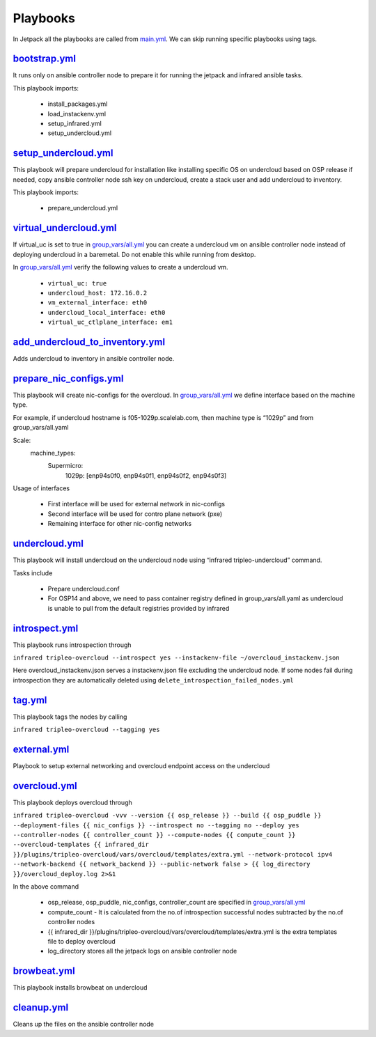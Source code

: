 Playbooks
=========

In Jetpack all the playbooks are called from `main.yml <https://github.com/redhat-performance/jetpack/blob/master/main.yml>`_. We can skip running specific playbooks using tags.

`bootstrap.yml <https://github.com/redhat-performance/jetpack/blob/master/bootstrap.yml>`_
------------------------------------------------------------------------------------------

It runs only on ansible controller node to prepare it for running the jetpack and infrared ansible tasks.

This playbook imports:

  * install_packages.yml
  * load_instackenv.yml
  * setup_infrared.yml
  * setup_undercloud.yml

`setup_undercloud.yml <https://github.com/redhat-performance/jetpack/blob/master/setup_undercloud.yml>`_
--------------------------------------------------------------------------------------------------------

This playbook will prepare undercloud for installation like installing specific OS on undercloud based on OSP release if needed, copy ansible controller node ssh key on undercloud, create a stack user and add undercloud to inventory.

This playbook imports:

  * prepare_undercloud.yml

`virtual_undercloud.yml <https://github.com/redhat-performance/jetpack/blob/master/virtual_undercloud.yml>`_
------------------------------------------------------------------------------------------------------------

If virtual_uc is set to true in `group_vars/all.yml <https://github.com/redhat-performance/jetpack/blob/master/group_vars/all.yml>`_  you can create a undercloud vm on ansible controller node instead of deploying undercloud in a baremetal. Do not enable this while running from desktop.

In `group_vars/all.yml <https://github.com/redhat-performance/jetpack/blob/master/group_vars/all.yml>`_ verify the following values to create a undercloud vm.

  * ``virtual_uc: true``
  * ``undercloud_host: 172.16.0.2``
  * ``vm_external_interface: eth0``
  * ``undercloud_local_interface: eth0``
  * ``virtual_uc_ctlplane_interface: em1``

`add_undercloud_to_inventory.yml <https://github.com/redhat-performance/jetpack/blob/master/add_undercloud_to_inventory.yml>`_
------------------------------------------------------------------------------------------------------------------------------

Adds undercloud to inventory in ansible controller node.

`prepare_nic_configs.yml <https://github.com/redhat-performance/jetpack/blob/master/prepare_nic_configs.yml>`_
--------------------------------------------------------------------------------------------------------------

This playbook will create nic-configs for the overcloud. In `group_vars/all.yml <https://github.com/redhat-performance/jetpack/blob/master/group_vars/all.yml>`_  we define interface based on the machine type.

For example, if undercloud hostname is f05-1029p.scalelab.com, then machine type is “1029p” and from group_vars/all.yaml

Scale:
  machine_types:
     Supermicro:
          1029p: [enp94s0f0, enp94s0f1, enp94s0f2, enp94s0f3]

Usage of interfaces

  * First interface will be used for external network in nic-configs
  * Second interface will be used for contro plane network (pxe)
  * Remaining interface for other nic-config networks

`undercloud.yml <https://github.com/redhat-performance/jetpack/blob/master/undercloud.yml>`_
--------------------------------------------------------------------------------------------

This playbook will install undercloud on the undercloud node using “infrared tripleo-undercloud” command.

Tasks include

  * Prepare undercloud.conf
  * For OSP14 and above, we need to pass container registry defined in group_vars/all.yaml as undercloud is unable to pull from the default registries provided by infrared 

`introspect.yml <https://github.com/redhat-performance/jetpack/blob/master/intropsect.yml>`_
--------------------------------------------------------------------------------------------

This playbook runs introspection through

``infrared tripleo-overcloud --introspect yes --instackenv-file ~/overcloud_instackenv.json``

Here overcloud_instackenv.json serves a instackenv.json file excluding the undercloud node. If some nodes fail during introspection they are automatically deleted using ``delete_introspection_failed_nodes.yml``

`tag.yml <https://github.com/redhat-performance/jetpack/blob/master/intropsect.yml>`_
-------------------------------------------------------------------------------------

This playbook tags the nodes by calling

``infrared tripleo-overcloud --tagging yes``

`external.yml <https://github.com/redhat-performance/jetpack/blob/master/external.yml>`_
----------------------------------------------------------------------------------------
Playbook to setup external networking and overcloud endpoint access on the undercloud

`overcloud.yml <https://github.com/redhat-performance/jetpack/blob/master/overcloud.yml>`_
------------------------------------------------------------------------------------------

This playbook deploys overcloud through

``infrared tripleo-overcloud -vvv --version {{ osp_release }} --build {{ osp_puddle }}  --deployment-files {{ nic_configs }} --introspect no --tagging no --deploy yes --controller-nodes {{ controller_count }} --compute-nodes {{ compute_count }} --overcloud-templates {{ infrared_dir }}/plugins/tripleo-overcloud/vars/overcloud/templates/extra.yml --network-protocol ipv4 --network-backend {{ network_backend }} --public-network false > {{ log_directory }}/overcloud_deploy.log 2>&1``

In the above command

  * osp_release, osp_puddle, nic_configs, controller_count are specified in `group_vars/all.yml <https://github.com/redhat-performance/jetpack/blob/master/group_vars/all.yml>`_ 
  * compute_count - It is calculated from the no.of introspection successful nodes subtracted by the no.of controller nodes
  * {{ infrared_dir }}/plugins/tripleo-overcloud/vars/overcloud/templates/extra.yml is the extra templates file to deploy overcloud
  * log_directory stores all the jetpack logs on ansible controller node

`browbeat.yml <https://github.com/redhat-performance/jetpack/blob/master/browbeat.yml>`_
----------------------------------------------------------------------------------------

This playbook installs browbeat on undercloud

`cleanup.yml <https://github.com/redhat-performance/jetpack/blob/master/cleanup.yml>`_
--------------------------------------------------------------------------------------

Cleans up the files on the ansible controller node
